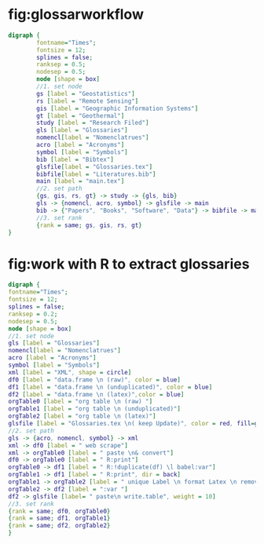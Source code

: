 * fig:glossarworkflow
#+NAME: fig:glossarWorkflow 
#+HEADER: :cache yes :tangle yes :exports none
#+HEADER: :results output graphics
#+BEGIN_SRC dot :file glossarWorkflow.png  
  digraph { 
          fontname="Times"; 
          fontsize = 12; 
          splines = false; 
          ranksep = 0.5; 
          nodesep = 0.5; 
          node [shape = box] 
          //1. set node 
          gs [label = "Geostatistics"]
          rs [label = "Remote Sensing"]
          gis [label = "Geographic Information Systems"]
          gt [label = "Geothermal"]
          study [label = "Research Filed"]
          gls [label = "Glossaries"]
          nomencl[label = "Nomenclatrues"]
          acro [label = "Acronyms"]
          symbol [label = "Symbols"]
          bib [label = "Bibtex"]
          glsfile[label = "Glossaries.tex"]
          bibfile[label = "Literatures.bib"]
          main [label = "main.tex"]
          //2. set path 
          {gs, gis, rs, gt} -> study -> {gls, bib}
          gls -> {nomencl, acro, symbol} -> glsfile -> main
          bib -> {"Papers", "Books", "Software", "Data"} -> bibfile -> main
          //3. set rank 
          {rank = same; gs, gis, rs, gt} 
  }
#+END_SRC

#+RESULTS[88d5408b7c42fd55220b0b0d0cea4f4b3f19a917]: fig:glossarWorkflow
[[file:glossarWorkflow.png]]
* fig:work with R to extract glossaries
#+NAME: fig:orgAndR 
#+HEADER: :cache yes :tangle yes :exports none
#+HEADER: :results output graphics
#+BEGIN_SRC dot :file orgAndR.svg 
  digraph { 
  fontname="Times"; 
  fontsize = 12; 
  splines = false; 
  ranksep = 0.2; 
  nodesep = 0.5; 
  node [shape = box] 
  //1. set node 
  gls [label = "Glossaries"]
  nomencl[label = "Nomenclatrues"]
  acro [label = "Acronyms"]
  symbol [label = "Symbols"]
  xml [label = "XML", shape = circle]
  df0 [label = "data.frame \n (raw)", color = blue]
  df1 [label = "data.frame \n (unduplicated)", color = blue]
  df2 [label = "data.frame \n (latex)",color = blue]
  orgTable0 [label = "org table \n (raw) "]
  orgTable1 [label = "org table \n (unduplicated)"]
  orgTable2 [label = "org table \n (latex)"]
  glsfile [label = "Glossaries.tex \n( keep Update)", color = red, fill=gray]
  //2. set path 
  gls -> {acro, nomencl, symbol} -> xml
  xml -> df0 [label = " web scrape"]
  xml -> orgTable0 [label = " paste \n& convert"]
  df0 -> orgTable0 [label = " R:print"]
  orgTable0 -> df1 [label = " R:!duplicate(df) \l babel:var"]
  orgTable1 -> df1 [label = " R:print", dir = back]
  orgTable1 -> orgTable2 [label = " unique Label \n format Latex \n remove Error"]
  orgTable2 -> df2 [label = ":var "]
  df2 -> glsfile [label= " paste\n write.table", weight = 10]
  //3. set rank 
  {rank = same; df0, orgTable0} 
  {rank = same; df1, orgTable1} 
  {rank = same; df2, orgTable2} 
  }
#+END_SRC

#+RESULTS[8255e035863c6279c6f96716c72ddcc5d30f035d]: fig:orgAndR
[[file:orgAndR.svg]]


